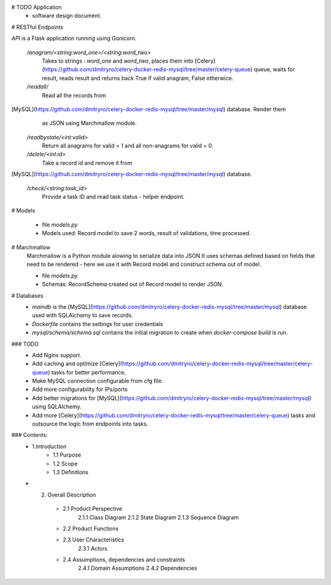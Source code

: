 # TODO Application
 - software design document.


# RESTful Endpoints

`API` is a Flask application running using Gunicorn. 

   `/anagram/<string:word_one>/<string:word_two>` 
       Takes to strings : `word_one` and `word_two`, places them
       into [Celery](https://github.com/dmitryro/celery-docker-redis-mysql/tree/master/celery-queue) queue, waits for result, reads result and
       returns back True if valid anagram, False otherwice.

   `/readall/`
       Read all the records from
[MySQL](https://github.com/dmitryro/celery-docker-redis-mysql/tree/master/mysql) database. Render them
       as JSON using Marchmallow module.

   `/readbystate/<int:valid>`   
       Return all anagrams for valid = 1 and all non-anagrams
       for valid = 0. 

   `/delete/<int:id>`
       Take a record id and remove it from
[MySQL](https://github.com/dmitryro/celery-docker-redis-mysql/tree/master/mysql) database.

   `/check/<string:task_id>`
       Provide a task ID and read task status - helper endpoint.

# Models

   - file `models.py`
   - Models used: Record model to save 2 words, result of validations,
     time processed.
   
# Marchmallow 
   Marchmallow is a Python module alowing to serialize data into JSON
   It uses schemas defined based on fields that need to be rendered - 
   here we use it with Record model and construct schema out of model.

   - file `models.py`
   - Schemas: RecordSchema created out of Record model to render JSON.

# Databases
   - `maindb` is the
     [MySQL](https://github.com/dmitryro/celery-docker-redis-mysql/tree/master/mysql) database used with SQLAlchemy to save records.
   - `Dockerfile` contains the settings for user credentials
   - `mysql/schema/schema.sql` contains the initial migration to create
     when `docker-compose build` is run.

### TODO
 - Add Nginx support.
 - Add caching and optimize
   [Celery](https://github.com/dmitryro/celery-docker-redis-mysql/tree/master/celery-queue) tasks for better performance.
 - Make MySQL connection configurable from cfg file.
 - Add more configurability for IPs/ports 
 - Add better migrations for
   [MySQL](https://github.com/dmitryro/celery-docker-redis-mysql/tree/master/mysql) using SQLAlchemy.
 - Add more
   [Celery](https://github.com/dmitryro/celery-docker-redis-mysql/tree/master/celery-queue) tasks and outsource the logic from endpoints into tasks.




### Contents:
  - 1.Introduction
      - 1.1 Purpose
      - 1.2 Scope
      - 1.3 Definitions
      
  - 2. Overall Description
      - 2.1 Product Perspective
             2.1.1 Class Diagram
             2.1.2 State Diagram
             2.1.3 Sequence Diagram
         
      - 2.2 Product Functions
         
      - 2.3 User Characteristics
             2.3.1 Actors
         
      - 2.4 Assumptions, dependencies and constraints
             2.4.1 Domain Assumptions
             2.4.2 Dependencies
    
